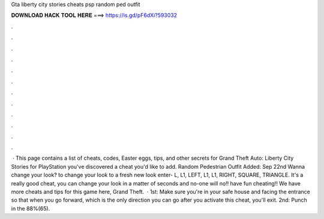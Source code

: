 Gta liberty city stories cheats psp random ped outfit

𝐃𝐎𝐖𝐍𝐋𝐎𝐀𝐃 𝐇𝐀𝐂𝐊 𝐓𝐎𝐎𝐋 𝐇𝐄𝐑𝐄 ===> https://is.gd/pF6dXi?593032

.

.

.

.

.

.

.

.

.

.

.

.

 · This page contains a list of cheats, codes, Easter eggs, tips, and other secrets for Grand Theft Auto: Liberty City Stories for PlayStation  you've discovered a cheat you'd like to add. Random Pedestrian Outfit Added: Sep 22nd Wanna change your look? to change your look to a fresh new look enter- L, L1, LEFT, L1, L1, RIGHT, SQUARE, TRIANGLE. It's a really good cheat, you can change your look in a matter of seconds and no-one will no!! have fun cheating!! We have more cheats and tips for this game here, Grand Theft.  · 1st: Make sure you're in your safe house and facing the entrance so that when you go forward, which is the only direction you can go after you activate this cheat, you'll exit. 2nd: Punch in the 88%(65).